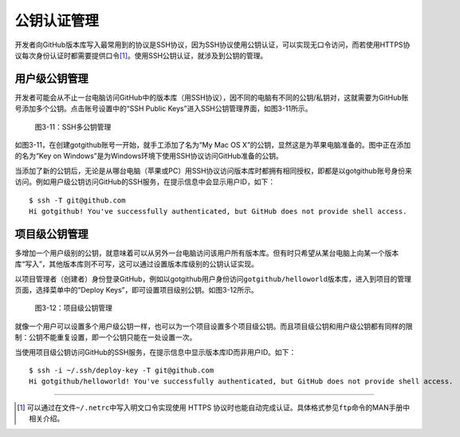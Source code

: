 公钥认证管理
================

开发者向GitHub版本库写入最常用到的协议是SSH协议，因为SSH协议使用公钥认证，可以实现无口令访问，而若使用HTTPS协议每次身份认证时都需要提供口令\ [#]_\ 。使用SSH公钥认证，就涉及到公钥的管理。

用户级公钥管理
---------------

开发者可能会从不止一台电脑访问GitHub中的版本库（用SSH协议），因不同的电脑有不同的公钥/私钥对，这就需要为GitHub账号添加多个公钥。点击账号设置中的“SSH Public Keys”进入SSH公钥管理界面，如图3-11所示。

.. figure:: /images/project-hosting/ssh-public-keys.png
   :scale: 100

   图3-11：SSH多公钥管理

如图3-11，在创建gotgithub账号一开始，就手工添加了名为“My Mac OS X”的公钥，显然这是为苹果电脑准备的。图中正在添加的名为“Key on Windows”是为Windows环境下使用SSH协议访问GitHub准备的公钥。

当添加了新的公钥后，无论是从哪台电脑（苹果或PC）用SSH协议访问版本库时都拥有相同授权，即都是以gotgithub账号身份来访问。例如用户级公钥访问GitHub的SSH服务，在提示信息中会显示用户ID，如下：

::

  $ ssh -T git@github.com
  Hi gotgithub! You've successfully authenticated, but GitHub does not provide shell access.

项目级公钥管理
------------------

多增加一个用户级别的公钥，就意味着可以从另外一台电脑访问该用户所有版本库。但有时只希望从某台电脑上向某一个版本库“写入”，其他版本库则不可写，这可以通过设置版本库级别的公钥认证实现。

以项目管理者（创建者）身份登录GitHub，例如以gotgithub用户身份访问\ ``gotgithub/helloworld``\ 版本库，进入到项目的管理页面，选择菜单中的“Deploy Keys”，即可设置项目级别公钥。如图3-12所示。

.. figure:: /images/project-hosting/deploy-keys.png
   :scale: 100

   图3-12：项目级公钥管理

就像一个用户可以设置多个用户级公钥一样，也可以为一个项目设置多个项目级公钥。而且项目级公钥和用户级公钥都有同样的限制：公钥不能重复设置，即一个公钥只能在一处设置一次。

当使用项目级公钥访问GitHub的SSH服务，在提示信息中显示版本库ID而非用户ID。如下：

::

  $ ssh -i ~/.ssh/deploy-key -T git@github.com
  Hi gotgithub/helloworld! You've successfully authenticated, but GitHub does not provide shell access.

----

.. [#] 可以通过在文件\ ``~/.netrc``\ 中写入明文口令实现使用 HTTPS 协议时也能自动完成认证。具体格式参见\ ``ftp``\ 命令的MAN手册中相关介绍。
